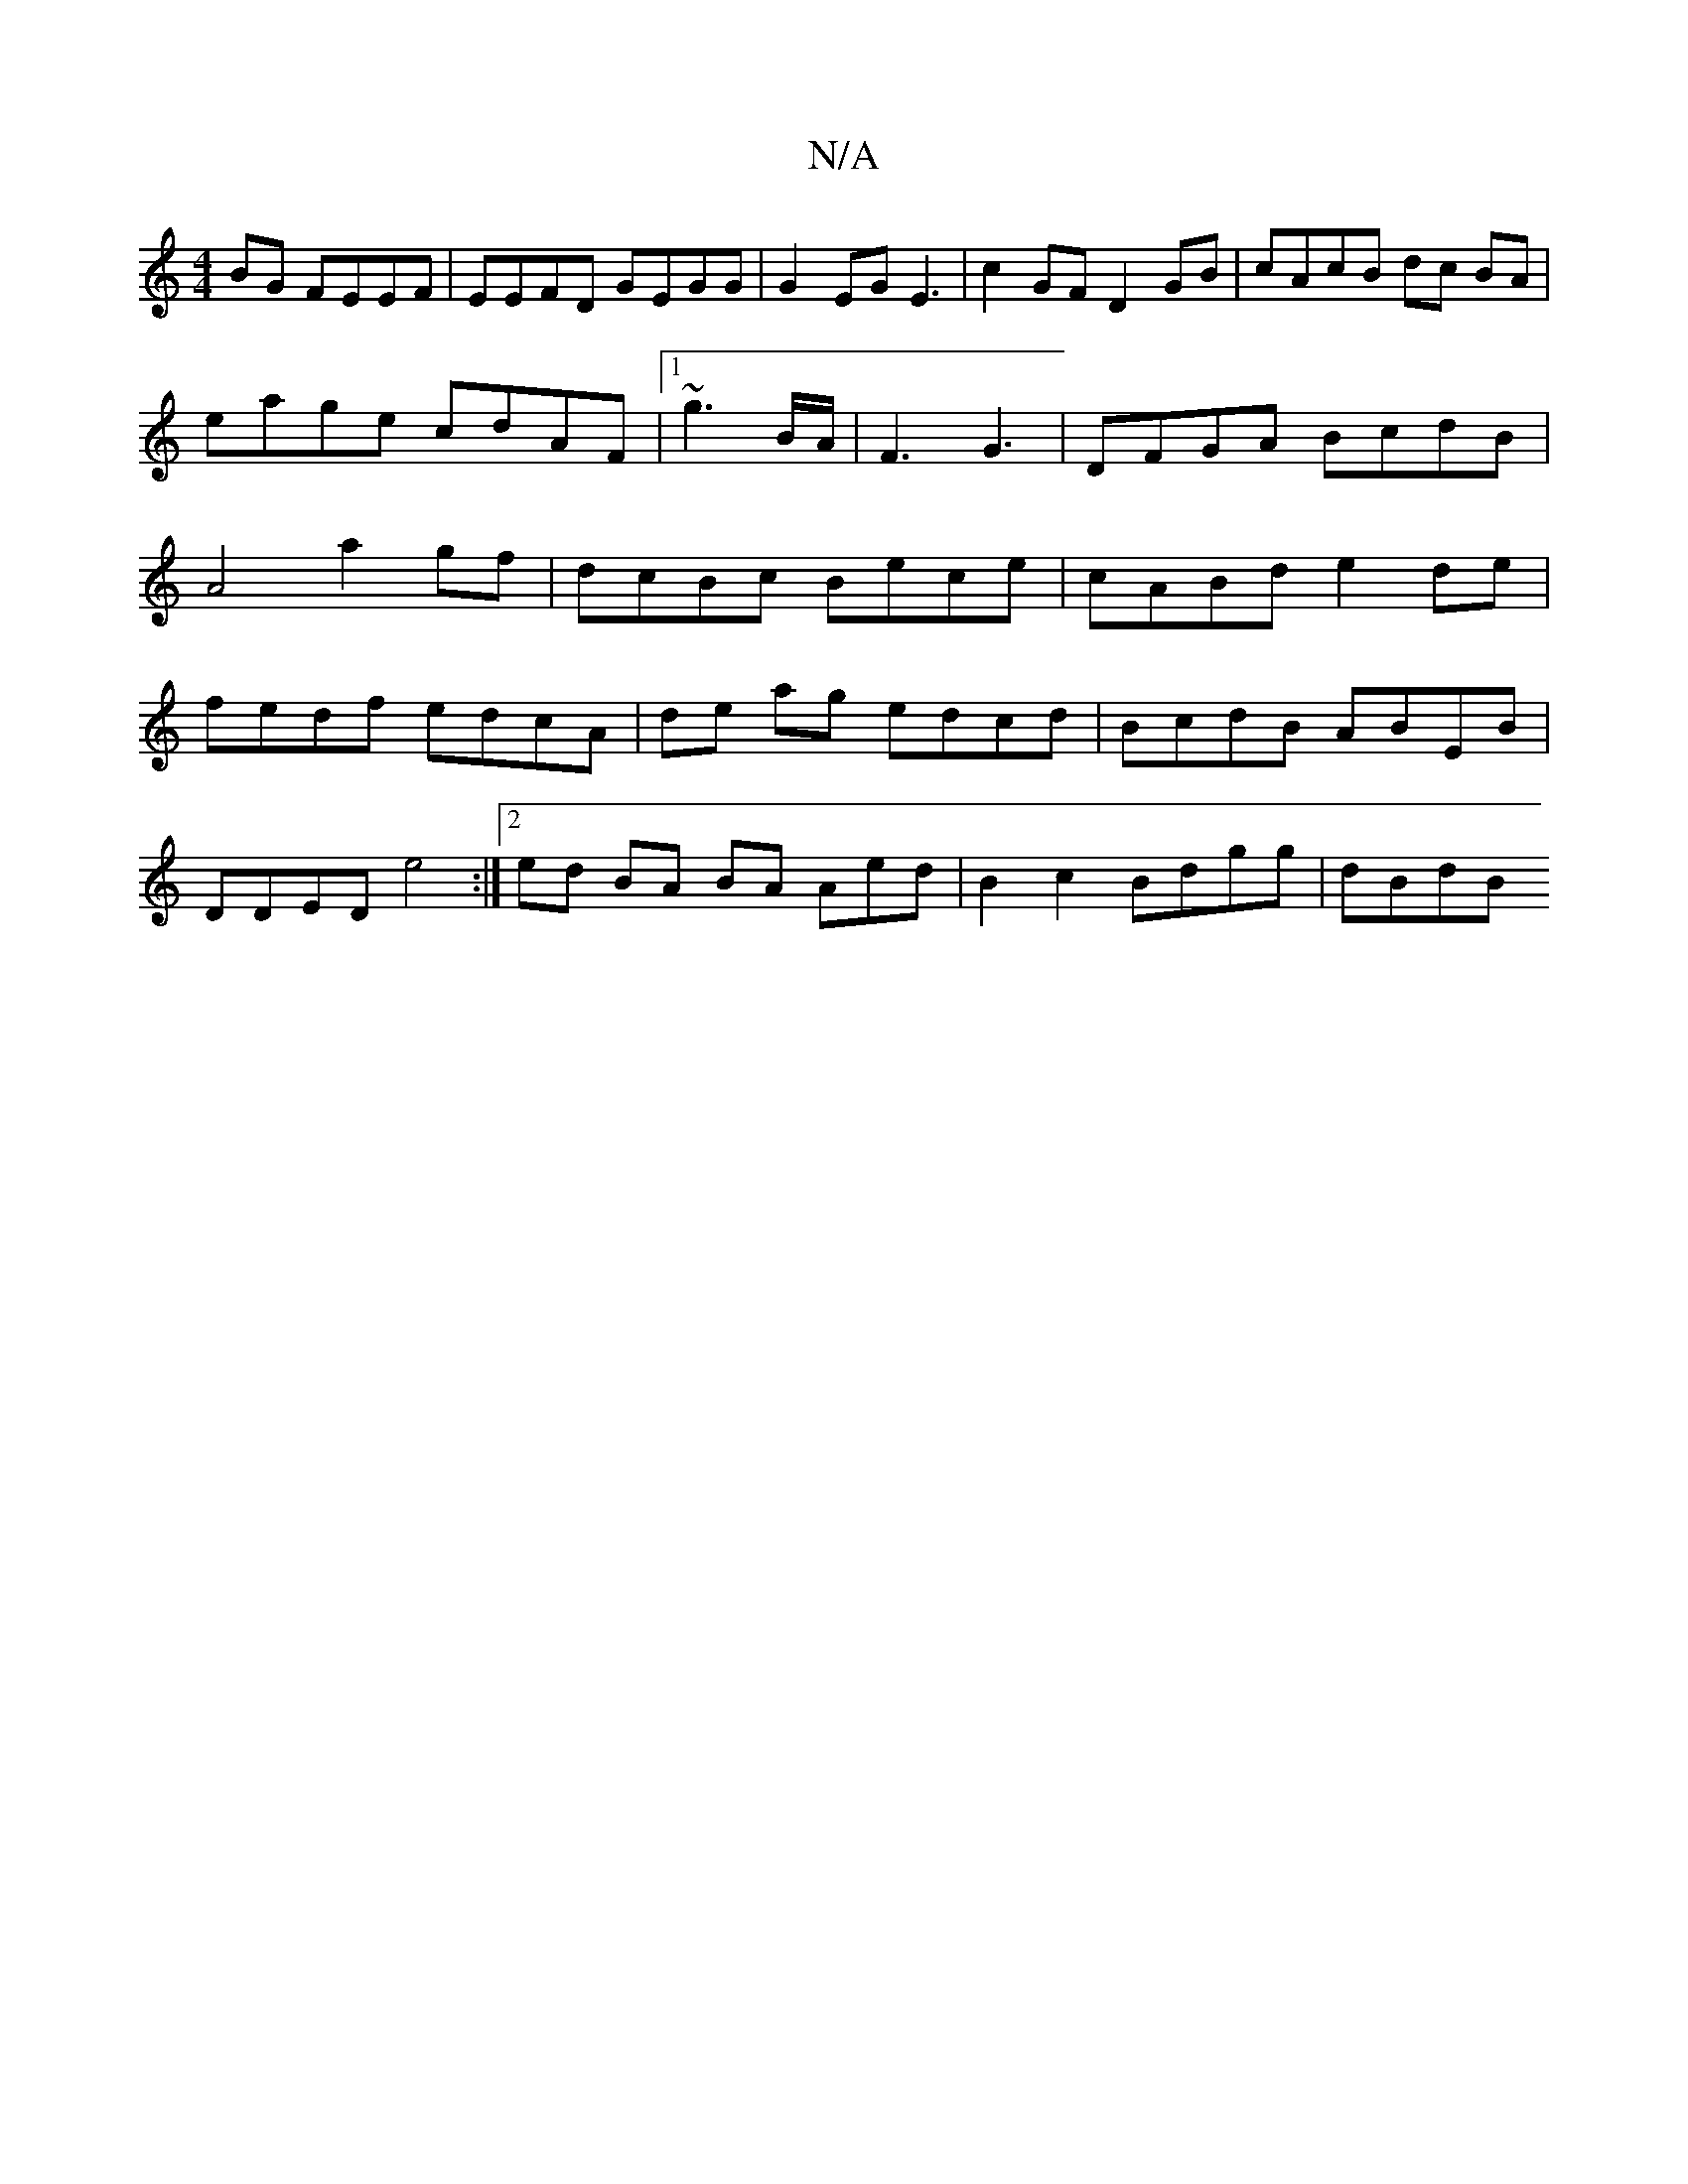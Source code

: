 X:1
T:N/A
M:4/4
R:N/A
K:Cmajor
BG FEEF | EEFD GEGG|G2EGE3|c2GF D2 GB | cAcB dc BA | eage cdAF|1 ~g3 B/A/ |F3 G3 | DFGA BcdB|A4 a2gf|dcBc Bece | cABd e2 de |
fedf edcA|de ag edcd|BcdB ABEB |
DDED e4:|2 ed BA BA Aed|B2c2 Bdgg | dBdB 